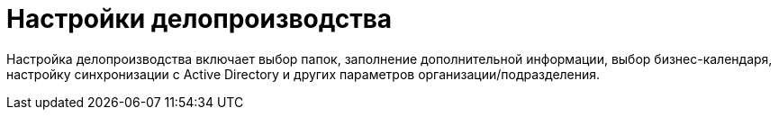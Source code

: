 = Настройки делопроизводства

Настройка делопроизводства включает выбор папок, заполнение дополнительной информации, выбор бизнес-календаря, настройку синхронизации с Active Directory и других параметров организации/подразделения.
